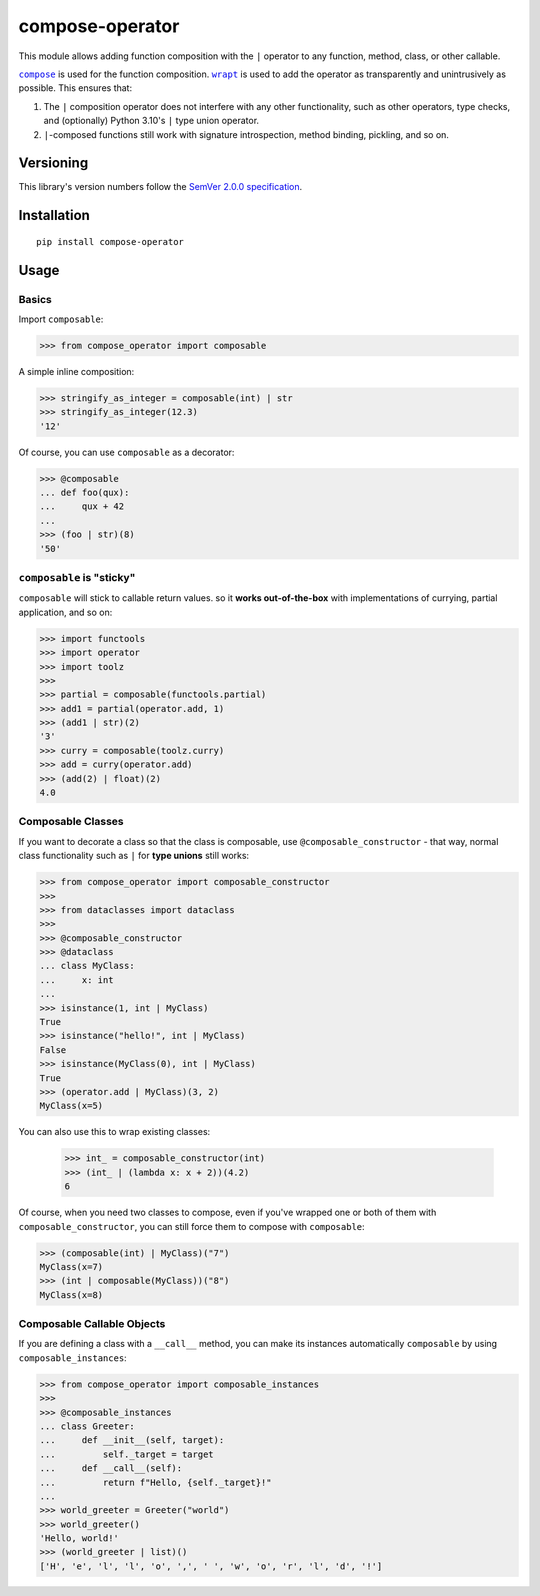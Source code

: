 compose-operator
================

This module allows adding function composition with the ``|``
operator to any function, method, class, or other callable.

|compose|_ is used for the function composition.
|wrapt|_ is used to add the operator as transparently
and unintrusively as possible. This ensures that:

1. The ``|`` composition operator does not interfere with any
   other functionality, such as other operators, type checks,
   and (optionally) Python 3.10's ``|`` type union operator.

2. ``|``-composed functions still work with signature
   introspection, method binding, pickling, and so on.

.. |compose| replace:: ``compose``
.. _compose: https://pypi.org/project/compose
.. |wrapt| replace:: ``wrapt``
.. _wrapt: https://pypi.org/project/wrapt


Versioning
----------

This library's version numbers follow the `SemVer 2.0.0
specification <https://semver.org/spec/v2.0.0.html>`_.


Installation
------------

::

    pip install compose-operator


Usage
-----

Basics
~~~~~~

Import ``composable``:

.. code:: python

    >>> from compose_operator import composable

A simple inline composition:

.. code:: python

    >>> stringify_as_integer = composable(int) | str
    >>> stringify_as_integer(12.3)
    '12'

Of course, you can use ``composable`` as a decorator:

.. code:: python

    >>> @composable
    ... def foo(qux):
    ...     qux + 42
    ... 
    >>> (foo | str)(8)
    '50'


``composable`` is "sticky"
~~~~~~~~~~~~~~~~~~~~~~~~~~

``composable`` will stick to callable return values.
so it **works out-of-the-box** with implementations
of currying, partial application, and so on:

.. code:: python

    >>> import functools
    >>> import operator
    >>> import toolz
    >>> 
    >>> partial = composable(functools.partial)
    >>> add1 = partial(operator.add, 1)
    >>> (add1 | str)(2)
    '3'
    >>> curry = composable(toolz.curry)
    >>> add = curry(operator.add)
    >>> (add(2) | float)(2)
    4.0


Composable Classes
~~~~~~~~~~~~~~~~~~

If you want to decorate a class so that the class
is composable, use ``@composable_constructor`` -
that way, normal class functionality such as ``|``
for **type unions** still works:

.. code:: python

    >>> from compose_operator import composable_constructor
    >>> 
    >>> from dataclasses import dataclass
    >>> 
    >>> @composable_constructor
    >>> @dataclass
    ... class MyClass:
    ...     x: int
    ... 
    >>> isinstance(1, int | MyClass)
    True
    >>> isinstance("hello!", int | MyClass)
    False
    >>> isinstance(MyClass(0), int | MyClass)
    True
    >>> (operator.add | MyClass)(3, 2)
    MyClass(x=5)

You can also use this to wrap existing classes:

    >>> int_ = composable_constructor(int)
    >>> (int_ | (lambda x: x + 2))(4.2)
    6

Of course, when you need two classes to compose,
even if you've wrapped one or both of them with
``composable_constructor``, you can still force
them to compose with ``composable``:

.. code:: python

    >>> (composable(int) | MyClass)("7")
    MyClass(x=7)
    >>> (int | composable(MyClass))("8")
    MyClass(x=8)


Composable Callable Objects
~~~~~~~~~~~~~~~~~~~~~~~~~~~

If you are defining a class with a ``__call__`` method,
you can make its instances automatically ``composable``
by using ``composable_instances``:

.. code:: python

    >>> from compose_operator import composable_instances
    >>> 
    >>> @composable_instances
    ... class Greeter:
    ...     def __init__(self, target):
    ...         self._target = target
    ...     def __call__(self):
    ...         return f"Hello, {self._target}!"
    ... 
    >>> world_greeter = Greeter("world")
    >>> world_greeter()
    'Hello, world!'
    >>> (world_greeter | list)()
    ['H', 'e', 'l', 'l', 'o', ',', ' ', 'w', 'o', 'r', 'l', 'd', '!']
